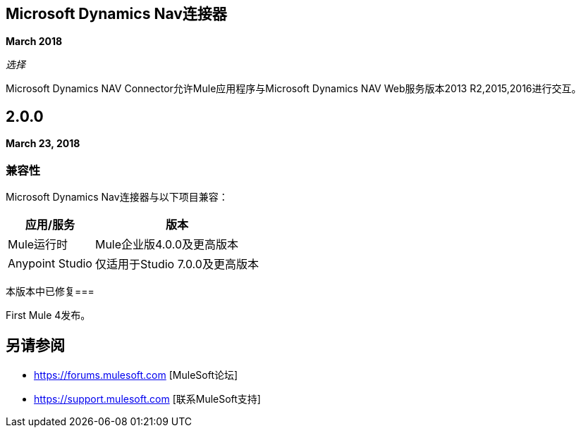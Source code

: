 ==  Microsoft Dynamics Nav连接器

*March 2018*

_选择_

Microsoft Dynamics NAV Connector允许Mule应用程序与Microsoft Dynamics NAV Web服务版本2013 R2,2015,2016进行交互。

==  2.0.0

*March 23, 2018*

=== 兼容性

Microsoft Dynamics Nav连接器与以下项目兼容：

[%header%autowidth,spread]
|===
|应用/服务 |版本
| Mule运行时 | Mule企业版4.0.0及更高版本
| Anypoint Studio  |仅适用于Studio 7.0.0及更高版本
|===

本版本中已修复=== 

First Mule 4发布。

== 另请参阅

*  https://forums.mulesoft.com [MuleSoft论坛]
*  https://support.mulesoft.com [联系MuleSoft支持]

